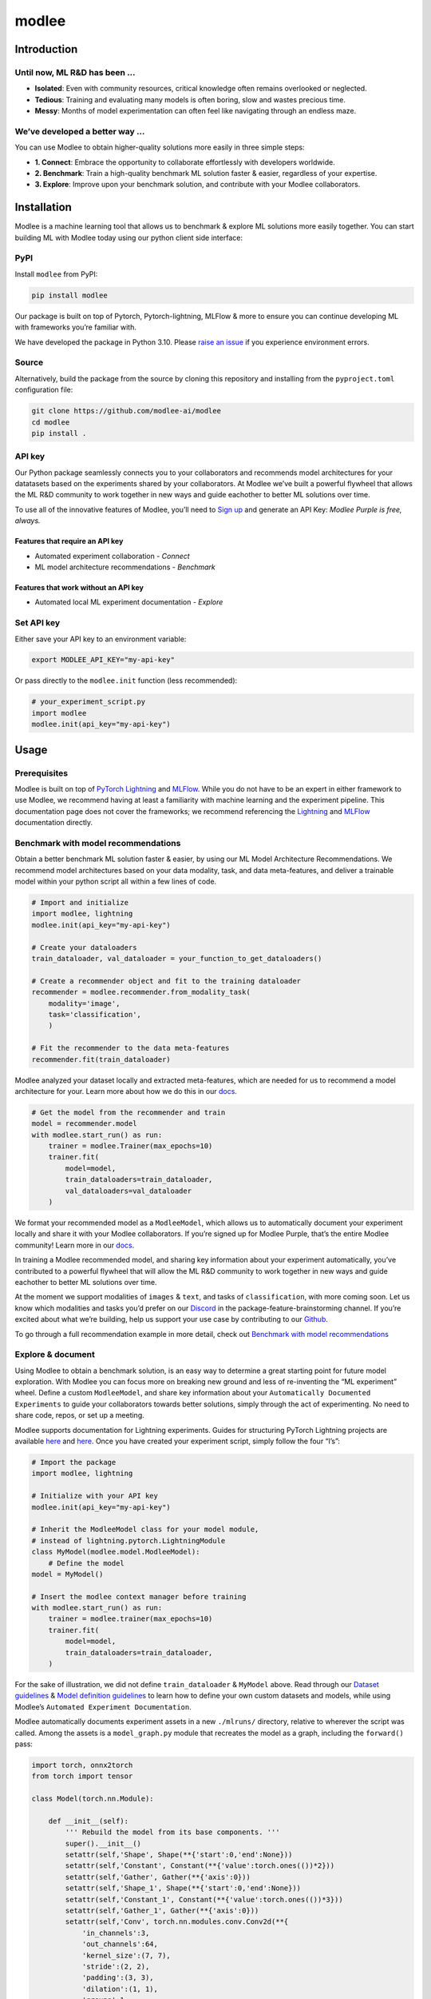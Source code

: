 modlee
======

Introduction
------------

Until now, ML R&D has been …
~~~~~~~~~~~~~~~~~~~~~~~~~~~~

-  **Isolated**: Even with community resources, critical knowledge often
   remains overlooked or neglected.
-  **Tedious**: Training and evaluating many models is often boring,
   slow and wastes precious time.
-  **Messy**: Months of model experimentation can often feel like
   navigating through an endless maze.

We’ve developed a better way …
~~~~~~~~~~~~~~~~~~~~~~~~~~~~~~

You can use Modlee to obtain higher-quality solutions more easily in
three simple steps:

-  **1. Connect**: Embrace the opportunity to collaborate effortlessly
   with developers worldwide.
-  **2. Benchmark**: Train a high-quality benchmark ML solution faster &
   easier, regardless of your expertise.
-  **3. Explore**: Improve upon your benchmark solution, and contribute
   with your Modlee collaborators.

.. raw:: html

   <!-- ## Introduction
   Modlee is a machine learning tool that **documents** experiments for reproduciblity and **recommends** neural network models suited for a particular dataset.
   Modlee bypasses costly machine learning experimentation by recommending performant models based on prior experiments.
   Modlee documents traditional experiment assets (model checkpoints, (hyper)parameters, performance metrics) and meta-features for [meta-learning](https://ieeexplore.ieee.org/abstract/document/9428530).
   Based on these meta-features from prior experiments, Modlee recommends a neural network model matched to a new task. -->

Installation
------------

.. raw:: html

   <!-- The Modlee package consists of the client-side interface for the recommendation API and auxiliary functions for documentation.
   The documentation functionality is usable without an account, but the recommendation functionality requires an API key.
   To create an account and receive an API key, [visit our website](https://www.dashboard.modlee.ai). -->

Modlee is a machine learning tool that allows us to benchmark & explore
ML solutions more easily together. You can start building ML with Modlee
today using our python client side interface:

.. raw:: html

   <!-- ### Starter environment

   Here's an example virtual environment for Mac, using `brew` & `virtualenv`, compatiable with Modlee:

   ```
   brew install python@3.10
   python3.10 -m venv venv
   source venv/bin/activate
   ```

   *In this case you may need to use `pip3.10`, depending on your symlinking.* -->

PyPI
~~~~

Install ``modlee`` from PyPI:

.. code:: shell

   pip install modlee

Our package is built on top of Pytorch, Pytorch-lightning, MLFlow & more
to ensure you can continue developing ML with frameworks you’re familiar
with.

We have developed the package in Python 3.10. Please `raise an
issue <https://github.com/modlee-ai/modlee/blob/main/issues>`__ if you
experience environment errors.

Source
~~~~~~

Alternatively, build the package from the source by cloning this
repository and installing from the ``pyproject.toml`` configuration
file:

.. code:: shell

   git clone https://github.com/modlee-ai/modlee
   cd modlee
   pip install .

API key
~~~~~~~

Our Python package seamlessly connects you to your collaborators and
recommends model architectures for your datatasets based on the
experiments shared by your collaborators. At Modlee we’ve built a
powerful flywheel that allows the ML R&D community to work together in
new ways and guide eachother to better ML solutions over time.

To use all of the innovative features of Modlee, you’ll need to `Sign
up <https://www.dashboard.modlee.ai?signUp>`__ and generate an API Key:
*Modlee Purple is free, always.*

Features that require an API key
^^^^^^^^^^^^^^^^^^^^^^^^^^^^^^^^

-  Automated experiment collaboration - *Connect*
-  ML model architecture recommendations - *Benchmark*

Features that work without an API key
^^^^^^^^^^^^^^^^^^^^^^^^^^^^^^^^^^^^^

-  Automated local ML experiment documentation - *Explore*

Set API key
~~~~~~~~~~~

Either save your API key to an environment variable:

.. code:: shell

   export MODLEE_API_KEY="my-api-key"

Or pass directly to the ``modlee.init`` function (less recommended):

.. code:: python

   # your_experiment_script.py
   import modlee
   modlee.init(api_key="my-api-key")

Usage
-----

Prerequisites
~~~~~~~~~~~~~

Modlee is built on top of `PyTorch
Lightning <https://lightning.ai/docs/pytorch/stable/>`__ and
`MLFlow <https://mlflow.org>`__. While you do not have to be an expert
in either framework to use Modlee, we recommend having at least a
familiarity with machine learning and the experiment pipeline. This
documentation page does not cover the frameworks; we recommend
referencing the
`Lightning <https://lightning.ai/docs/overview/getting-started>`__ and
`MLFlow <https://mlflow.org/docs/latest/index.html>`__ documentation
directly.

Benchmark with model recommendations
~~~~~~~~~~~~~~~~~~~~~~~~~~~~~~~~~~~~

Obtain a better benchmark ML solution faster & easier, by using our ML
Model Architecture Recommendations. We recommend model architectures
based on your data modality, task, and data meta-features, and deliver a
trainable model within your python script all within a few lines of
code.

.. code:: python

   # Import and initialize
   import modlee, lightning
   modlee.init(api_key="my-api-key")

   # Create your dataloaders
   train_dataloader, val_dataloader = your_function_to_get_dataloaders()

   # Create a recommender object and fit to the training dataloader
   recommender = modlee.recommender.from_modality_task(
       modality='image',
       task='classification',
       )

   # Fit the recommender to the data meta-features
   recommender.fit(train_dataloader)

Modlee analyzed your dataset locally and extracted meta-features, which
are needed for us to recommend a model architecture for your. Learn more
about how we do this in our
`docs <https://docs.modlee.ai/modules/modlee.data_metafeatures.html>`__.

.. code:: python


   # Get the model from the recommender and train
   model = recommender.model
   with modlee.start_run() as run:
       trainer = modlee.Trainer(max_epochs=10)
       trainer.fit(
           model=model,
           train_dataloaders=train_dataloader,
           val_dataloaders=val_dataloader
       )

We format your recommended model as a ``ModleeModel``, which allows us
to automatically document your experiment locally and share it with your
Modlee collaborators. If you’re signed up for Modlee Purple, that’s the
entire Modlee community! Learn more in our
`docs <https://docs.modlee.ai/modules/modlee.client.html#modlee.client.ModleeClient.post_run>`__.

In training a Modlee recommended model, and sharing key information
about your experiment automatically, you’ve contributed to a powerful
flywheel that will allow the ML R&D community to work together in new
ways and guide eachother to better ML solutions over time.

At the moment we support modalities of ``images`` & ``text``, and tasks
of ``classification``, with more coming soon. Let us know which
modalities and tasks you’d prefer on our
`Discord <https://discord.com/invite/m8YDbWDvrF>`__ in the
package-feature-brainstorming channel. If you’re excited about what
we’re building, help us support your use case by contributing to our
`Github <https://github.com/modlee-ai/modlee/blob/main/docs/CONTRIBUTING.md>`__.

To go through a full recommendation example in more detail, check out
`Benchmark with model
recommendations <https://docs.modlee.ai/notebooks/recommend.html>`__

Explore & document
~~~~~~~~~~~~~~~~~~

Using Modlee to obtain a benchmark solution, is an easy way to determine
a great starting point for future model exploration. With Modlee you can
focus more on breaking new ground and less of re-inventing the “ML
experiment” wheel. Define a custom ``ModleeModel``, and share key
information about your ``Automatically Documented Experiments`` to guide
your collaborators towards better solutions, simply through the act of
experimenting. No need to share code, repos, or set up a meeting.

Modlee supports documentation for Lightning experiments. Guides for
structuring PyTorch Lightning projects are available
`here <https://lightning.ai/docs/pytorch/stable/starter/converting.html>`__
and
`here <https://towardsdatascience.com/from-pytorch-to-pytorch-lightning-a-gentle-introduction-b371b7caaf09>`__.
Once you have created your experiment script, simply follow the four
“I’s”:

.. code:: python

   # Import the package
   import modlee, lightning

   # Initialize with your API key
   modlee.init(api_key="my-api-key")

   # Inherit the ModleeModel class for your model module,
   # instead of lightning.pytorch.LightningModule
   class MyModel(modlee.model.ModleeModel):
       # Define the model
   model = MyModel()

   # Insert the modlee context manager before training
   with modlee.start_run() as run:
       trainer = modlee.trainer(max_epochs=10)
       trainer.fit(
           model=model,
           train_dataloaders=train_dataloader,
       )

For the sake of illustration, we did not define ``train_dataloader`` &
``MyModel`` above. Read through our `Dataset
guidelines <https://docs.modlee.ai/notebooks/dataset_guidelines.html>`__
& `Model definition
guidelines <https://docs.modlee.ai/notebooks/model_definition_guidelines.html>`__
to learn how to define your own custom datasets and models, while using
Modlee’s ``Automated Experiment Documentation``.

Modlee automatically documents experiment assets in a new ``./mlruns/``
directory, relative to wherever the script was called. Among the assets
is a ``model_graph.py`` module that recreates the model as a graph,
including the ``forward()`` pass:

.. code:: python

   import torch, onnx2torch
   from torch import tensor

   class Model(torch.nn.Module):
       
       def __init__(self):
           ''' Rebuild the model from its base components. '''
           super().__init__()
           setattr(self,'Shape', Shape(**{'start':0,'end':None}))
           setattr(self,'Constant', Constant(**{'value':torch.ones(())*2}))
           setattr(self,'Gather', Gather(**{'axis':0}))
           setattr(self,'Shape_1', Shape(**{'start':0,'end':None}))
           setattr(self,'Constant_1', Constant(**{'value':torch.ones(())*3}))
           setattr(self,'Gather_1', Gather(**{'axis':0}))
           setattr(self,'Conv', torch.nn.modules.conv.Conv2d(**{
               'in_channels':3,
               'out_channels':64,
               'kernel_size':(7, 7),
               'stride':(2, 2),
               'padding':(3, 3),
               'dilation':(1, 1),
               'groups':1,
               'padding_mode':'zeros'}))
           ...
       
       def forward(self, input_1):
           ''' Forward pass an input through the network '''
           shape = self.Shape(input_1)
           constant = self.Constant()
           gather = self.Gather(shape, constant.type(torch.int64))
           shape_1 = self.Shape_1(input_1)
           constant_1 = self.Constant_1()
           gather_1 = self.Gather_1(shape_1, constant_1.type(torch.int64))
           conv = self.Conv(input_1)
           ...

At the moment we support modalities of ``images`` & ``text``, and tasks
of ``classification``, with more coming soon. As with recommendation,
use `Discord <https://discord.com/invite/m8YDbWDvrF>`__ to let us know
which modalities and tasks you’d prefer or help make these changes on
our
`Github <https://github.com/modlee-ai/modlee/blob/main/docs/CONTRIBUTING.md>`__.

To go through a full documentation example in more detail, check out
`Explore & document <https://docs.modlee.ai/notebooks/document.html>`__

Roadmap
-------

Open source
~~~~~~~~~~~

-  ☐ Add more data modalities and ML tasks
-  ☐ Client-side features needed by the community

Modlee internal
~~~~~~~~~~~~~~~

We’re working hard on exciting new features to help you build better
together! - *(Modlee Silver & Gold)*

-  ☐ Improvements to model architecture recommendations
-  ☐ Control how you’re connected to Modlee
-  ☐ Query and search your own and collaborators experiments backed up
   to Modlee
-  ☐ Personalized model architecture recommendations based on your own
   and collaborators experiments

Support
-------

Community
~~~~~~~~~

`Join our Discord server <https://discord.com/invite/m8YDbWDvrF>`__ to
discuss & contribute with other Modlee users.

Contributing
~~~~~~~~~~~~

Modlee is designed & maintained by developers passionate about AI
innovation, infrastructure & meta learning. For those like us, we
welcome contributions of any kind: bug reports, feature requests,
tutorials, etc.

Before submitting a pull request, `please read the contribution
guidelines <https://github.com/modlee-ai/modlee/blob/main/docs/CONTRIBUTING.md>`__.

Issues
~~~~~~

If you encounter errors, `please raise an issue in this
repository <https://github.com/modlee-ai/modlee/issues>`__.
